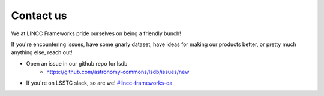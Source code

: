 Contact us
===============================================================================

We at LINCC Frameworks pride ourselves on being a friendly bunch!

If you're encountering issues, have some gnarly dataset, have ideas for
making our products better, or pretty much anything else, reach out!

* Open an issue in our github repo for lsdb
    * https://github.com/astronomy-commons/lsdb/issues/new
* If you're on LSSTC slack, so are we!
  `#lincc-frameworks-qa <https://lsstc.slack.com/archives/C062LG1AK1S>`_
